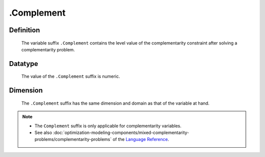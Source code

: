 .. _.Complement:

.Complement
===========

Definition
----------

    The variable suffix ``.Complement`` contains the level value of the
    complementarity constraint after solving a complementarity problem.

Datatype
--------

    The value of the ``.Complement`` suffix is numeric.

Dimension
---------

    The ``.Complement`` suffix has the same dimension and domain as that of
    the variable at hand.

.. note::

    -  The ``Complement`` suffix is only applicable for complementarity
       variables.

    -  See also :doc:`optimization-modeling-components/mixed-complementarity-problems/complementarity-problems` of the `Language Reference <https://documentation.aimms.com/language-reference/index.html>`__.

